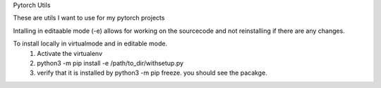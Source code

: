 Pytorch Utils

These are utils I want to use for my pytorch projects

Intalling in editaable mode (-e) allows for working on the sourcecode and not reinstalling if there are any changes.

To install locally in virtualmode and in editable mode. 
    1) Activate the virtualenv
    2) python3 -m pip install -e /path/to_dir/withsetup.py
    3) verify that it is installed by python3 -m pip freeze. you should see the pacakge.
